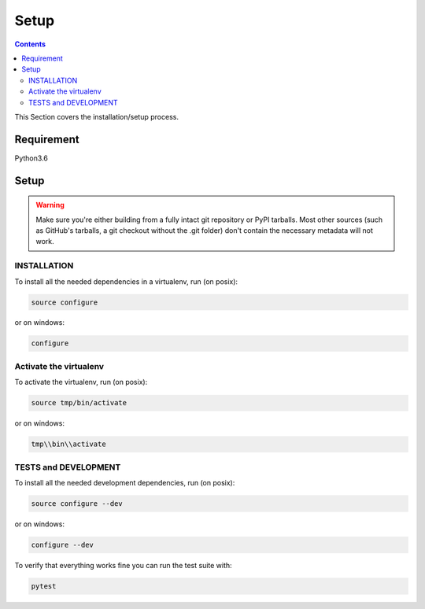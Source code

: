 =====
Setup
=====

.. contents::
   :depth: 3

This Section covers the installation/setup process.

Requirement
===========
Python3.6

Setup
=====
.. warning::
   Make sure you're either building from a fully intact git repository or PyPI tarballs.
   Most other sources (such as GitHub's tarballs, a git checkout without the .git folder)
   don't contain the necessary metadata will not work.

INSTALLATION
------------
To install all the needed dependencies in a virtualenv, run (on posix):

.. code-block:: none

    source configure

or on windows:

.. code-block:: none

    configure

Activate the virtualenv
-----------------------
To activate the virtualenv, run (on posix):

.. code-block:: none

    source tmp/bin/activate

or on windows:

.. code-block:: none

    tmp\\bin\\activate

TESTS and DEVELOPMENT
---------------------
To install all the needed development dependencies, run (on posix):

.. code-block:: none

    source configure --dev

or on windows:

.. code-block:: none

    configure --dev

To verify that everything works fine you can run the test suite with:

.. code-block:: none

    pytest
